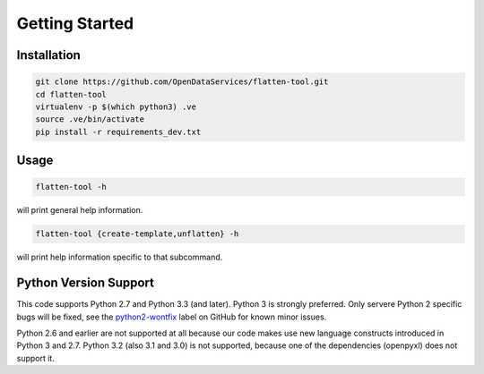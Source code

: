 Getting Started
===============

Installation
------------

.. code-block:: bash

    git clone https://github.com/OpenDataServices/flatten-tool.git
    cd flatten-tool
    virtualenv -p $(which python3) .ve
    source .ve/bin/activate
    pip install -r requirements_dev.txt

Usage
-----

.. code-block:: bash

    flatten-tool -h

will print general help information.

.. code-block:: bash

    flatten-tool {create-template,unflatten} -h

will print help information specific to that subcommand.

Python Version Support
----------------------

This code supports Python 2.7 and Python 3.3 (and later). Python 3 is
strongly preferred. Only servere Python 2 specific bugs will be fixed, see the
`python2-wontfix <https://github.com/OpenDataServices/flatten-tool/issues?q=is%3Aissue+label%3Apython2-wontfix+is%3Aclosed>`_
label on GitHub for known minor issues.

Python 2.6 and earlier are not supported at all because our code makes use new
language constructs introduced in Python 3 and 2.7. Python 3.2 (also 3.1 and
3.0) is not supported, because one of the dependencies (openpyxl) does not
support it.
